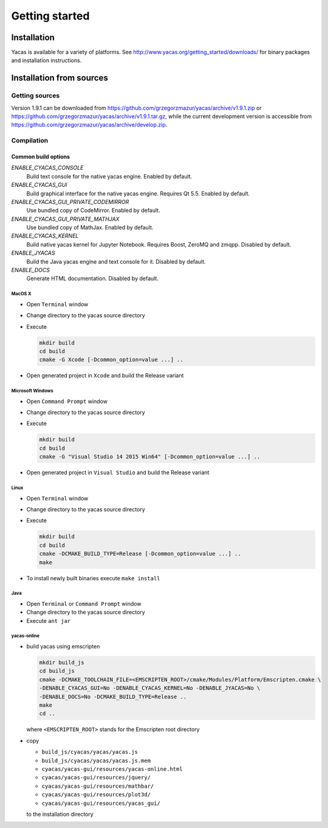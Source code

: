 ***************
Getting started
***************

============
Installation
============

Yacas is available for a variety of platforms. See
`<http://www.yacas.org/getting_started/downloads/>`_ for binary packages
and installation instructions.

=========================
Installation from sources
=========================

Getting sources
---------------

Version 1.9.1 can be downloaded from
`<https://github.com/grzegorzmazur/yacas/archive/v1.9.1.zip>`_ or
`<https://github.com/grzegorzmazur/yacas/archive/v1.9.1.tar.gz>`_,
while the current development version is accessible from
`<https://github.com/grzegorzmazur/yacas/archive/develop.zip>`_.

Compilation
-----------

Common build options
^^^^^^^^^^^^^^^^^^^^
`ENABLE_CYACAS_CONSOLE`
   Build text console for the native yacas engine. Enabled by default.

`ENABLE_CYACAS_GUI`
   Build graphical interface for the native yacas engine. Requires Qt 5.5.
   Enabled by default.

`ENABLE_CYACAS_GUI_PRIVATE_CODEMIRROR`
   Use bundled copy of CodeMirror. Enabled by default.

`ENABLE_CYACAS_GUI_PRIVATE_MATHJAX`
   Use bundled copy of MathJax. Enabled by default.

`ENABLE_CYACAS_KERNEL`
   Build native yacas kernel for Jupyter Notebook. Requires Boost, ZeroMQ and
   zmqpp. Disabled by default.

`ENABLE_JYACAS`
   Build the Java yacas engine and text console for it. Disabled by default.

`ENABLE_DOCS`
   Generate HTML documentation. Disabled by default.

MacOS X
~~~~~~~

* Open ``Terminal`` window
* Change directory to the yacas source directory
* Execute

  .. code-block:: bash

     mkdir build
     cd build
     cmake -G Xcode [-Dcommon_option=value ...] ..

* Open generated project in ``Xcode`` and build the Release variant

Microsoft Windows
~~~~~~~~~~~~~~~~~

* Open ``Command Prompt`` window
* Change directory to the yacas source directory
* Execute

  .. code-block:: bat

     mkdir build
     cd build
     cmake -G "Visual Studio 14 2015 Win64" [-Dcommon_option=value ...] ..

* Open generated project in ``Visual Studio`` and build the Release variant

Linux
~~~~~

* Open ``Terminal`` window
* Change directory to the yacas source directory
* Execute

  .. code-block:: bash

     mkdir build
     cd build
     cmake -DCMAKE_BUILD_TYPE=Release [-Dcommon_option=value ...] ..
     make

* To install newly built binaries execute ``make install``

Java
~~~~
* Open ``Terminal`` or ``Command Prompt`` window
* Change directory to the yacas source directory
* Execute ``ant jar``


yacas-online
~~~~~~~~~~~~

* build yacas using emscripten

  .. code-block:: bash

     mkdir build_js
     cd build_js
     cmake -DCMAKE_TOOLCHAIN_FILE=<EMSCRIPTEN_ROOT>/cmake/Modules/Platform/Emscripten.cmake \
     -DENABLE_CYACAS_GUI=No -DENABLE_CYACAS_KERNEL=No -DENABLE_JYACAS=No \
     -DENABLE_DOCS=No -DCMAKE_BUILD_TYPE=Release ..
     make
     cd ..

  where ``<EMSCRIPTEN_ROOT>`` stands for the Emscripten root directory

* copy

  * ``build_js/cyacas/yacas/yacas.js``
  * ``build_js/cyacas/yacas/yacas.js.mem``
  * ``cyacas/yacas-gui/resources/yacas-online.html``
  * ``cyacas/yacas-gui/resources/jquery/``
  * ``cyacas/yacas-gui/resources/mathbar/``
  * ``cyacas/yacas-gui/resources/plot3d/``
  * ``cyacas/yacas-gui/resources/yacas_gui/``

  to the installation directory
